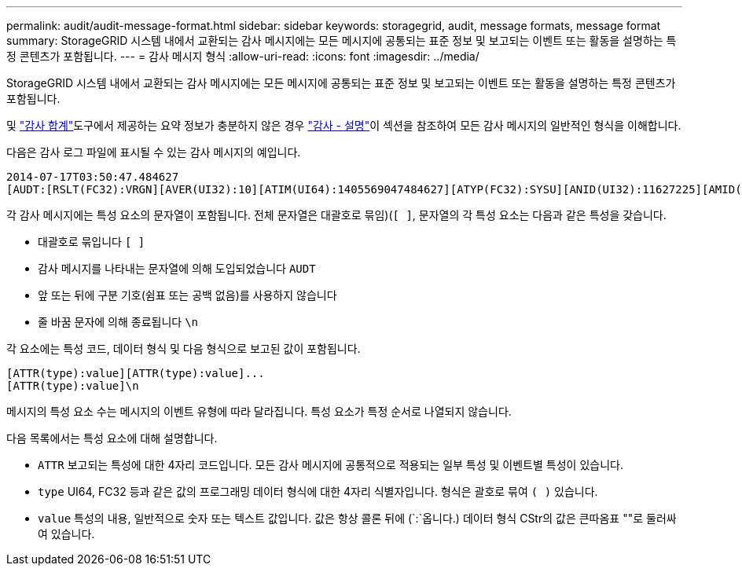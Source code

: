 ---
permalink: audit/audit-message-format.html 
sidebar: sidebar 
keywords: storagegrid, audit, message formats, message format 
summary: StorageGRID 시스템 내에서 교환되는 감사 메시지에는 모든 메시지에 공통되는 표준 정보 및 보고되는 이벤트 또는 활동을 설명하는 특정 콘텐츠가 포함됩니다. 
---
= 감사 메시지 형식
:allow-uri-read: 
:icons: font
:imagesdir: ../media/


[role="lead"]
StorageGRID 시스템 내에서 교환되는 감사 메시지에는 모든 메시지에 공통되는 표준 정보 및 보고되는 이벤트 또는 활동을 설명하는 특정 콘텐츠가 포함됩니다.

및 link:using-audit-sum-tool.html["감사 합계"]도구에서 제공하는 요약 정보가 충분하지 않은 경우 link:using-audit-explain-tool.html["감사 - 설명"]이 섹션을 참조하여 모든 감사 메시지의 일반적인 형식을 이해합니다.

다음은 감사 로그 파일에 표시될 수 있는 감사 메시지의 예입니다.

[listing]
----
2014-07-17T03:50:47.484627
[AUDT:[RSLT(FC32):VRGN][AVER(UI32):10][ATIM(UI64):1405569047484627][ATYP(FC32):SYSU][ANID(UI32):11627225][AMID(FC32):ARNI][ATID(UI64):9445736326500603516]]
----
각 감사 메시지에는 특성 요소의 문자열이 포함됩니다. 전체 문자열은 대괄호로 묶임)(`[ ]`, 문자열의 각 특성 요소는 다음과 같은 특성을 갖습니다.

* 대괄호로 묶입니다 `[ ]`
* 감사 메시지를 나타내는 문자열에 의해 도입되었습니다 `AUDT`
* 앞 또는 뒤에 구분 기호(쉼표 또는 공백 없음)를 사용하지 않습니다
* 줄 바꿈 문자에 의해 종료됩니다 `\n`


각 요소에는 특성 코드, 데이터 형식 및 다음 형식으로 보고된 값이 포함됩니다.

[listing]
----
[ATTR(type):value][ATTR(type):value]...
[ATTR(type):value]\n
----
메시지의 특성 요소 수는 메시지의 이벤트 유형에 따라 달라집니다. 특성 요소가 특정 순서로 나열되지 않습니다.

다음 목록에서는 특성 요소에 대해 설명합니다.

* `ATTR` 보고되는 특성에 대한 4자리 코드입니다. 모든 감사 메시지에 공통적으로 적용되는 일부 특성 및 이벤트별 특성이 있습니다.
* `type` UI64, FC32 등과 같은 값의 프로그래밍 데이터 형식에 대한 4자리 식별자입니다. 형식은 괄호로 묶여 `( )` 있습니다.
* `value` 특성의 내용, 일반적으로 숫자 또는 텍스트 값입니다. 값은 항상 콜론 뒤에 (`:`옵니다.) 데이터 형식 CStr의 값은 큰따옴표 ""로 둘러싸여 있습니다.

